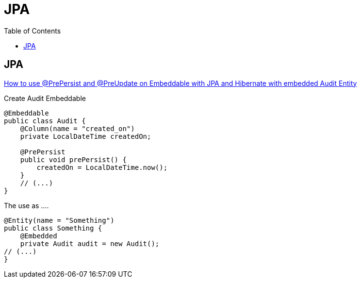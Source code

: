 = JPA
:toc:

== JPA

https://vladmihalcea.com/prepersist-preupdate-embeddable-jpa-hibernate/[How to use @PrePersist and @PreUpdate on Embeddable with JPA and Hibernate with embedded Audit Entity]

Create Audit Embeddable
[source,java]
----
@Embeddable
public class Audit {
    @Column(name = "created_on")
    private LocalDateTime createdOn;

    @PrePersist
    public void prePersist() {
        createdOn = LocalDateTime.now();
    }
    // (...)
}
----

The use as ....
[source,java]
----
@Entity(name = "Something")
public class Something {
    @Embedded
    private Audit audit = new Audit();
// (...)
}
----

